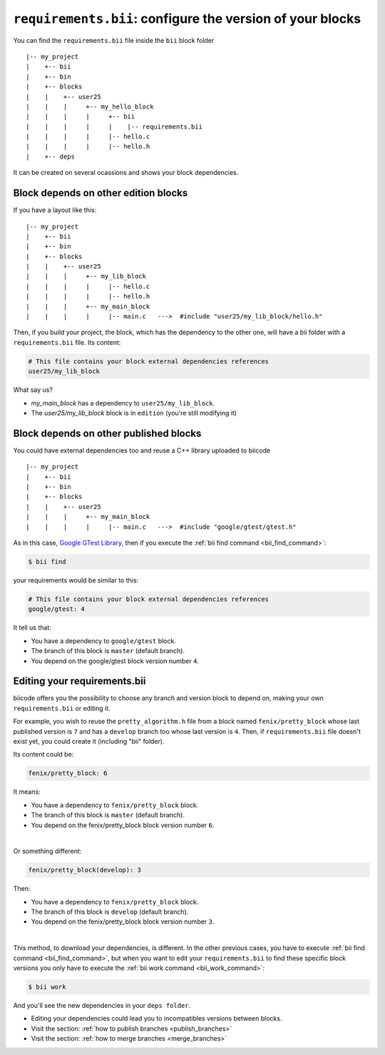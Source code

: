 .. _requirements_bii:

``requirements.bii``: configure the version of your blocks
=============================================================

You can find the ``requirements.bii`` file inside the ``bii`` block folder ::

|-- my_project
|    +-- bii
|    +-- bin
|    +-- blocks
|    |	  +-- user25
|    |    |     +-- my_hello_block
|    |    |     |     +-- bii
|    |    |     |     |    |-- requirements.bii
|    |    |  	|     |-- hello.c
|    |    |     |     |-- hello.h
|    +-- deps

It can be created on several ocassions and shows your block dependencies.

Block depends on other edition blocks
------------------------------------------

If you have a layout like this: ::

|-- my_project
|    +-- bii
|    +-- bin
|    +-- blocks
|    |	  +-- user25
|    |    |     +-- my_lib_block
|    |    |  	|     |-- hello.c
|    |    |     |     |-- hello.h
|    |    |     +-- my_main_block
|    |    |  	|     |-- main.c   --->  #include "user25/my_lib_block/hello.h"

Then, if you build your project, the block, which has the dependency to the other one, will have a bii folder with a ``requirements.bii`` file. Its content:

.. code-block:: text

	# This file contains your block external dependencies references
	user25/my_lib_block

What say us?

* *my_main_block* has a dependency to ``user25/my_lib_block``. 
* The *user25/my_lib_block* block is in ``edition`` (you're still modifying it)


Block depends on other published blocks
-------------------------------------------

You could have external dependencies too and reuse a C++ library uploaded to biicode ::

|-- my_project
|    +-- bii
|    +-- bin
|    +-- blocks
|    |	  +-- user25
|    |    |     +-- my_main_block
|    |    |  	|     |-- main.c   --->  #include "google/gtest/gtest.h"

As in this case, `Google GTest Library <https://www.biicode.com/google/blocks/google/gtest/branches/master#.U7QO3flv6QA>`_, then if you execute the :ref:`bii find command <bii_find_command>`:

.. code-block:: bash

	$ bii find

your requirements would be similar to this:

.. code-block:: text

	# This file contains your block external dependencies references
	google/gtest: 4

It tell us that:

* You have a dependency to ``google/gtest`` block.
* The branch of this block is ``master`` (default branch).
* You depend on the google/gtest block version number ``4``.

.. _edit_requirements_bii:

Editing your requirements.bii
--------------------------------

biicode offers you the possibility to choose any branch and version block to depend on, making your own ``requirements.bii`` or editing it.

For example, you wish to reuse the ``pretty_algorithm.h`` file from a block named ``fenix/pretty_block`` whose last published version is ``7`` and has a ``develop`` branch too whose last version is ``4``. Then, if ``requirements.bii`` file doesn't exist yet, you could create it (including "bii" folder).

Its content could be:

.. code-block:: text

	fenix/pretty_block: 6

It means:

* You have a dependency to ``fenix/pretty_block`` block.
* The branch of this block is ``master`` (default branch).
* You depend on the fenix/pretty_block block version number ``6``.
|
Or something different:

.. code-block:: text

	fenix/pretty_block(develop): 3

Then:

* You have a dependency to ``fenix/pretty_block`` block.
* The branch of this block is ``develop`` (default branch).
* You depend on the fenix/pretty_block block version number ``3``.
|
This method, to download your dependencies, is different. In the other previous cases, you have to execute :ref:`bii find command <bii_find_command>`, but when you want to edit your ``requirements.bii`` to find these specific block versions you only have to execute the :ref:`bii work command <bii_work_command>`:

.. code-block:: bash

	$ bii work

And you'll see the new dependencies in your ``deps folder``.

.. container:: infonote

	* Editing your dependencies could lead you to incompatibles versions between blocks.
	* Visit the section: :ref:`how to publish branches <publish_branches>`
	* Visit the section: :ref:`how to merge branches <merge_branches>`